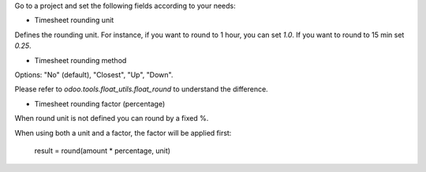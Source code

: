 Go to a project and set the following fields according to your needs:


* Timesheet rounding unit

Defines the rounding unit.
For instance, if you want to round to 1 hour, you can set `1.0`.
If you want to round to 15 min set `0.25`.


* Timesheet rounding method

Options: "No" (default), "Closest", "Up", "Down".

Please refer to `odoo.tools.float_utils.float_round` to understand the difference.


* Timesheet rounding factor (percentage)

When round unit is not defined you can round by a fixed %.


When using both a unit and a factor, the factor will be applied first:

  result = round(amount * percentage, unit)
